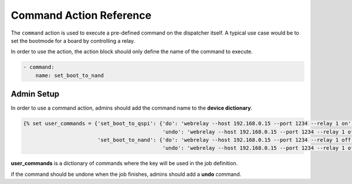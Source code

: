 .. _command_action:

Command Action Reference
########################

The ``command`` action is used to execute a pre-defined command on the
dispatcher itself.
A typical use case would be to set the bootmode for a board by controlling a
relay.

In order to use the action, the action block should only define the name of the
command to execute.

.. code-block:: yaml

  - command:
      name: set_boot_to_nand


Admin Setup
***********

In order to use a command action, admins should add the command name to the **device dictionary**.

.. code-block:: jinja

  {% set user_commands = {'set_boot_to_qspi': {'do': 'webrelay --host 192.168.0.15 --port 1234 --relay 1 on',
                                               'undo': 'webrelay --host 192.168.0.15 --port 1234 --relay 1 off'},
                          'set_boot_to_nand': {'do': 'webrelay --host 192.168.0.15 --port 1234 --relay 1 off',
                                               'undo': 'webrelay --host 192.168.0.15 --port 1234 --relay 1 off'}} %}

**user_commands** is a dictionary of commands where the key will be used in the job definition.

if the command should be undone when the job finishes, admins should add a **undo** command.
